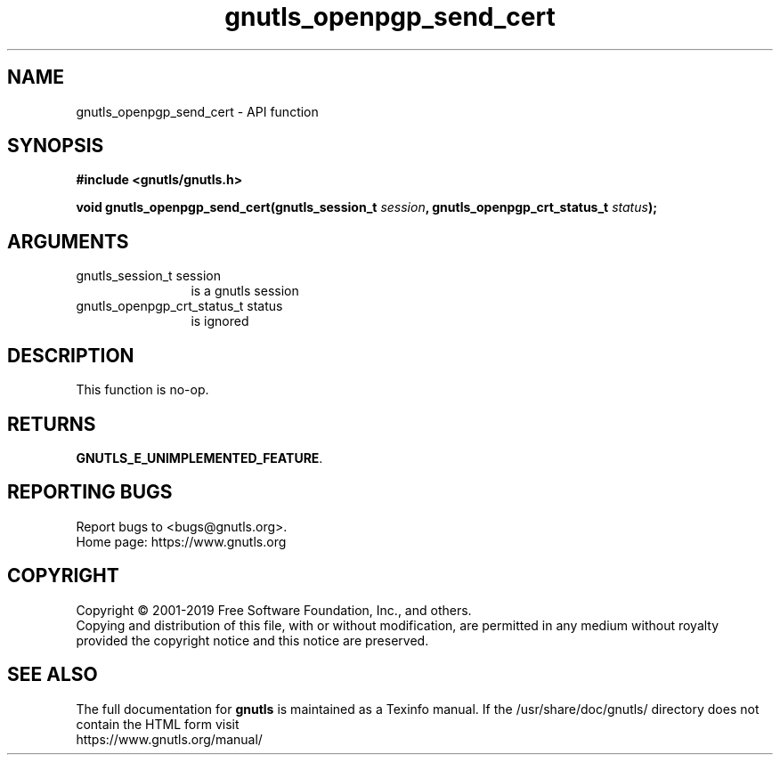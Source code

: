 .\" DO NOT MODIFY THIS FILE!  It was generated by gdoc.
.TH "gnutls_openpgp_send_cert" 3 "3.6.10" "gnutls" "gnutls"
.SH NAME
gnutls_openpgp_send_cert \- API function
.SH SYNOPSIS
.B #include <gnutls/gnutls.h>
.sp
.BI "void gnutls_openpgp_send_cert(gnutls_session_t " session ", gnutls_openpgp_crt_status_t " status ");"
.SH ARGUMENTS
.IP "gnutls_session_t session" 12
is a gnutls session
.IP "gnutls_openpgp_crt_status_t status" 12
is ignored
.SH "DESCRIPTION"
This function is no\-op.
.SH "RETURNS"
\fBGNUTLS_E_UNIMPLEMENTED_FEATURE\fP.
.SH "REPORTING BUGS"
Report bugs to <bugs@gnutls.org>.
.br
Home page: https://www.gnutls.org

.SH COPYRIGHT
Copyright \(co 2001-2019 Free Software Foundation, Inc., and others.
.br
Copying and distribution of this file, with or without modification,
are permitted in any medium without royalty provided the copyright
notice and this notice are preserved.
.SH "SEE ALSO"
The full documentation for
.B gnutls
is maintained as a Texinfo manual.
If the /usr/share/doc/gnutls/
directory does not contain the HTML form visit
.B
.IP https://www.gnutls.org/manual/
.PP
